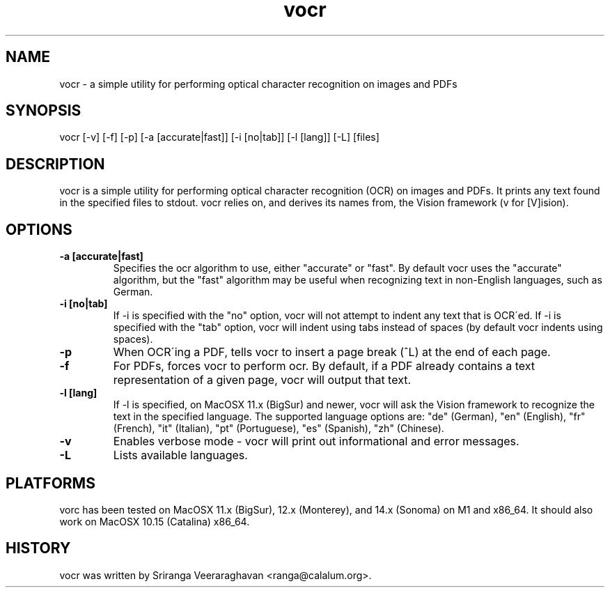 .TH vocr 1
.SH NAME
vocr \- a simple utility for performing optical character recognition
on images and PDFs
.SH SYNOPSIS
vocr [\-v] [\-f] [\-p] [\-a [accurate|fast]] [\-i [no|tab]] [\-l [lang]] [-L] [files]
.SH DESCRIPTION
vocr is a simple utility for performing optical character recognition
(OCR) on images and PDFs. It prints any text found in the specified
files to stdout.  vocr relies on, and derives its names from, the
Vision framework (v for [V]ision).
.SH OPTIONS
.TP
.B \-a [accurate|fast]
Specifies the ocr algorithm to use, either "accurate" or "fast". By
default vocr uses the "accurate" algorithm, but the "fast" algorithm
may be useful when recognizing text in non\-English languages, such
as German.
.TP
.B \-i [no|tab]
If \-i is specified with the "no" option, vocr will not attempt to indent
any text that is OCR\'ed.  If \-i is specified with the "tab" option, vocr
will indent using tabs instead of spaces (by default vocr indents using
spaces).
.TP
.B \-p
When OCR\'ing a PDF, tells vocr to insert a page break (^L) at the end
of each page.
.TP
.B \-f
For PDFs, forces vocr to perform ocr.  By default, if a PDF already contains
a text representation of a given page, vocr will output that text.
.TP
.B \-l [lang]
If \-l is specified, on MacOSX 11.x (BigSur) and newer, vocr will ask the
Vision framework to recognize the text in the specified language.  The
supported language options are: "de" (German), "en" (English), "fr"
(French), "it" (Italian), "pt" (Portuguese), "es" (Spanish), "zh"
(Chinese).
.TP
.B \-v
Enables verbose mode \- vocr will print out informational and error
messages.
.TP
.B \-L
Lists available languages.
.SH PLATFORMS
vorc has been tested on MacOSX 11.x (BigSur),  12.x (Monterey), and
14.x (Sonoma) on M1 and x86_64.  It should also work on MacOSX 10.15 
(Catalina) x86_64.
.SH HISTORY
vocr was written by Sriranga Veeraraghavan <ranga@calalum.org>.
